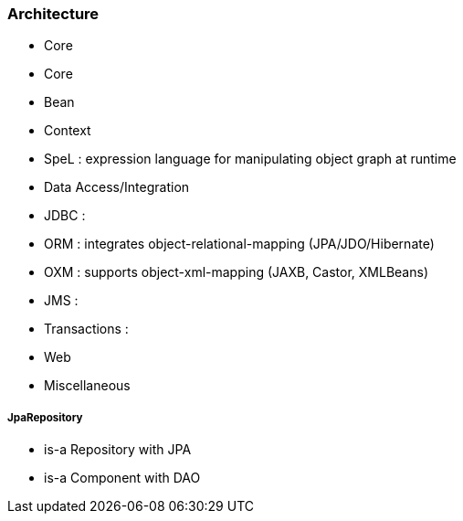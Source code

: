 ### Architecture
* Core
    * Core
    * Bean
    * Context
    * SpeL : expression language for manipulating object graph at runtime
* Data Access/Integration
    * JDBC :
    * ORM : integrates object-relational-mapping (JPA/JDO/Hibernate)
    * OXM : supports object-xml-mapping (JAXB, Castor, XMLBeans)
    * JMS :
    * Transactions :
* Web
* Miscellaneous




===== JpaRepository
* is-a Repository with JPA
* is-a Component with DAO

